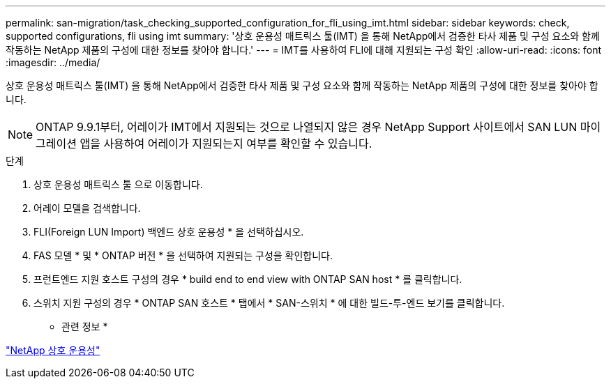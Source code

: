 ---
permalink: san-migration/task_checking_supported_configuration_for_fli_using_imt.html 
sidebar: sidebar 
keywords: check, supported configurations, fli using imt 
summary: '상호 운용성 매트릭스 툴(IMT) 을 통해 NetApp에서 검증한 타사 제품 및 구성 요소와 함께 작동하는 NetApp 제품의 구성에 대한 정보를 찾아야 합니다.' 
---
= IMT를 사용하여 FLI에 대해 지원되는 구성 확인
:allow-uri-read: 
:icons: font
:imagesdir: ../media/


[role="lead"]
상호 운용성 매트릭스 툴(IMT) 을 통해 NetApp에서 검증한 타사 제품 및 구성 요소와 함께 작동하는 NetApp 제품의 구성에 대한 정보를 찾아야 합니다.

[NOTE]
====
ONTAP 9.9.1부터, 어레이가 IMT에서 지원되는 것으로 나열되지 않은 경우 NetApp Support 사이트에서 SAN LUN 마이그레이션 앱을 사용하여 어레이가 지원되는지 여부를 확인할 수 있습니다.

====
.단계
. 상호 운용성 매트릭스 툴 으로 이동합니다.
. 어레이 모델을 검색합니다.
. FLI(Foreign LUN Import) 백엔드 상호 운용성 * 을 선택하십시오.
. FAS 모델 * 및 * ONTAP 버전 * 을 선택하여 지원되는 구성을 확인합니다.
. 프런트엔드 지원 호스트 구성의 경우 * build end to end view with ONTAP SAN host * 를 클릭합니다.
. 스위치 지원 구성의 경우 * ONTAP SAN 호스트 * 탭에서 * SAN-스위치 * 에 대한 빌드-투-엔드 보기를 클릭합니다.


* 관련 정보 *

https://mysupport.netapp.com/NOW/products/interoperability["NetApp 상호 운용성"]
